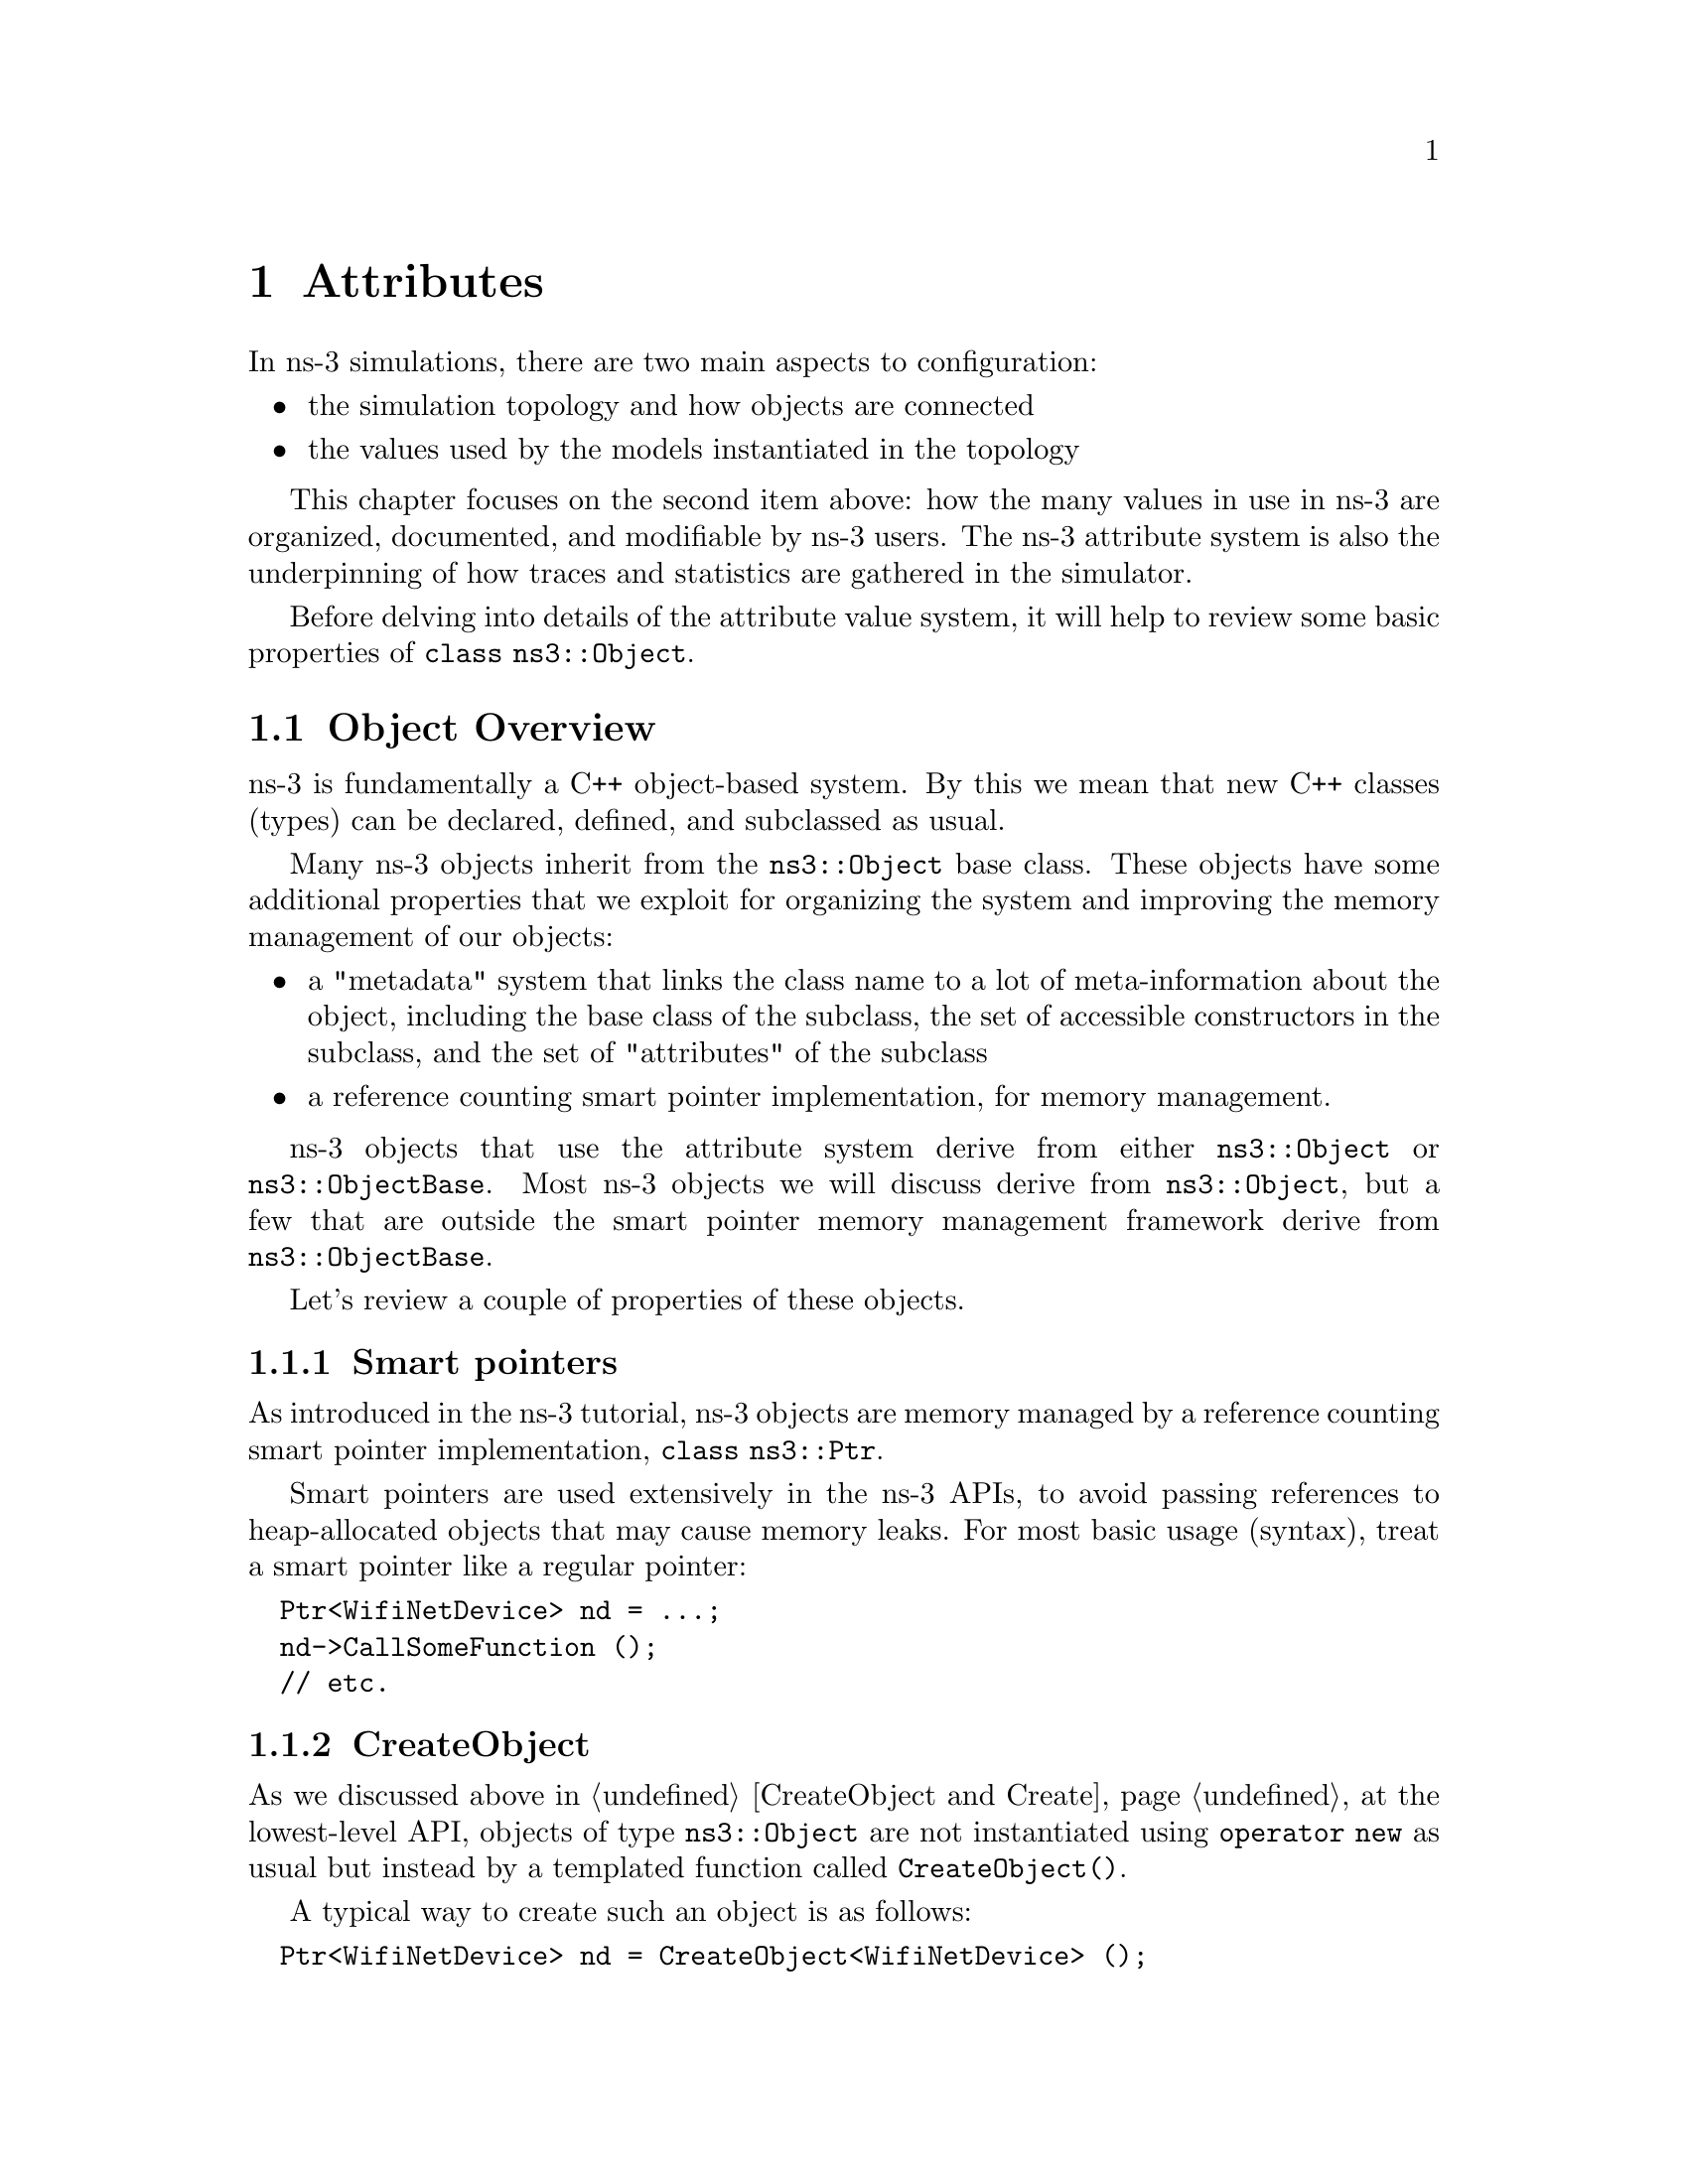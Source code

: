 @node Attributes
@chapter Attributes 
@anchor{chap:Attributes}

@menu
* Object Overview::
* Attribute Overview::
* Extending attributes::
* Adding new class type::
* ConfigStore::
@end menu


In ns-3 simulations, there are two main aspects to configuration:
@itemize @bullet
@item the simulation topology and how objects are connected 
@item the values used by the models instantiated in the topology
@end itemize

This chapter focuses on the second item above: how the many values
in use in ns-3 are organized, documented, and modifiable by ns-3 users.
The ns-3 attribute system is also the underpinning of how traces
and statistics are gathered in the simulator. 

Before delving into details of the attribute value system,
it will help to review some basic properties of @code{class ns3::Object}.

@node Object Overview
@section Object Overview

ns-3 is fundamentally a C++ object-based system.  By this we mean that
new C++ classes (types) can be declared, defined, and subclassed
as usual.

Many ns-3 objects inherit from the @code{ns3::Object} base class.  These
objects have some additional properties that we exploit for 
organizing the system and improving the memory management
of our objects:

@itemize @bullet
@item a "metadata" system that links the class name to a lot of 
meta-information about the object, including the base class of the subclass,
the set of accessible constructors in the subclass, and the set of 
"attributes" of the subclass
@item a reference counting smart pointer implementation, for memory
management.
@end itemize

ns-3 objects that use the attribute system derive from either
@code{ns3::Object} or @code{ns3::ObjectBase}.  Most ns-3 objects
we will discuss derive from @code{ns3::Object}, but a few that
are outside the smart pointer memory management framework derive
from @code{ns3::ObjectBase}.

Let's review a couple of properties of these objects.

@node Smart pointers
@subsection Smart pointers

As introduced in the ns-3 tutorial, ns-3 objects are memory managed by a 
@uref{http://en.wikipedia.org/wiki/Smart_pointer,,reference counting smart pointer implementation}, @code{class ns3::Ptr}. 

Smart pointers are used extensively in the ns-3 APIs, to avoid passing
references to heap-allocated objects that may cause memory leaks.  
For most basic usage (syntax), treat a smart pointer like a regular pointer:
@verbatim
  Ptr<WifiNetDevice> nd = ...;
  nd->CallSomeFunction ();
  // etc.
@end verbatim

@node CreateObject
@subsection CreateObject

As we discussed above in @ref{CreateObject and Create}, 
at the lowest-level API, objects of type @code{ns3::Object} are 
not instantiated using @code{operator new} as usual but instead by
a templated function called @code{CreateObject()}.

A typical way to create such an object is as follows:
@verbatim
  Ptr<WifiNetDevice> nd = CreateObject<WifiNetDevice> ();
@end verbatim

You can think of this as being functionally equivalent to:
@verbatim
  WifiNetDevice* nd = new WifiNetDevice ();
@end verbatim

Objects that derive from @code{ns3::Object} must be allocated
on the heap using CreateObject().  Those deriving from 
@code{ns3::ObjectBase}, such as ns-3 helper functions and packet
headers and trailers, can be allocated on the stack.  

In some scripts, you may not see a lot of CreateObject() calls
in the code;
this is because there are some helper objects in effect that 
are doing the CreateObject()s for you.

@node TypeId
@subsection TypeId

ns-3 classes that derive from class ns3::Object can include
a metadata class called @code{TypeId} that records meta-information
about the class, for use in the object aggregation and component
manager systems:
@itemize @bullet
 @item a unique string identifying the class
 @item the base class of the subclass, within the metadata system
 @item the set of accessible constructors in the subclass
@end itemize

@node Object Summary
@subsection Object Summary

Putting all of these concepts together, let's look at a specific
example:  @code{class ns3::Node}.

The public header file node.h has a declaration that includes
a static GetTypeId function call:
@verbatim
class Node : public Object
{
public:
  static TypeId GetTypeId (void);
  ...
@end verbatim

This is defined in the node.cc file as follows:
@verbatim
TypeId 
Node::GetTypeId (void)
{
  static TypeId tid = TypeId ("ns3::Node")
    .SetParent<Object> ()
    ;
  return tid;
}
@end verbatim
Finally, when users want to create Nodes, they call:
@verbatim
  Ptr<Node> n = CreateObject<Node> ();
@end verbatim

We next discuss how attributes (values associated with member variables
or functions of the class) are plumbed into the above TypeId.

@node Attribute Overview
@section Attribute Overview

The goal of the attribute system is to organize the access of
internal member objects of a simulation.  This goal arises because,
typically in simulation, users will cut and paste/modify existing
simulation scripts, or will use higher-level simulation constructs,
but often will be interested in studying or tracing particular 
internal variables.  For instance, use cases such as:
@itemize @bullet
@item "I want to trace the packets on the wireless interface only on
the first access point"
@item "I want to trace the value of the TCP congestion window (every
time it changes) on a particular TCP socket"
@item "I want a dump of all values that were used in my simulation."
@end itemize 

Similarly, users may want fine-grained access to internal
variables in the simulation, or may want to broadly change the
initial value used for a particular parameter in all subsequently
created objects.  Finally, users may wish to know what variables
are settable and retrievable in a simulation configuration.  This
is not just for direct simulation interaction on the command line; 
consider also a (future) graphical user interface
that would like to be able to provide a feature whereby a user
might right-click on an node on the canvas and see a hierarchical,
organized list of parameters that are settable on the node and its 
constituent member objects, and help text and default values for
each parameter.

@node Functional overview
@subsection Functional overview

We provide a way for users to access values deep in the system, without
having to plumb accessors (pointers) through the system and walk 
pointer chains to get to them.  Consider a class DropTailQueue that
has a member variable that is an unsigned integer @code{m_maxPackets};
this member variable controls the depth of the queue.  

If we look at the declaration of DropTailQueue, we see the following:
@verbatim
class DropTailQueue : public Queue {
public:
  static TypeId GetTypeId (void);
  ...

private:
  std::queue<Ptr<Packet> > m_packets;
  uint32_t m_maxPackets;
};
@end verbatim

Let's consider things that a user may want to do with the value of
m_maxPackets:

@itemize @bullet
@item Set a default value for the system, such that whenever a new
DropTailQueue is created, this member is initialized to that default. 
@item Set or get the value on an already instantiated queue.
@end itemize

The above things typically require providing Set() and Get() functions,
and some type of global default value.

In the ns-3 attribute system, these value definitions and accessor
functions are moved into the TypeId class; e.g.:  
@verbatim
TypeId DropTailQueue::GetTypeId (void) 
{
  static TypeId tid = TypeId ("ns3::DropTailQueue")
    .SetParent<Queue> ()
    .AddConstructor<DropTailQueue> ()
    .AddAttribute ("MaxPackets", 
                   "The maximum number of packets accepted by this DropTailQueue.",
                   UintegerValue (100),
                   MakeUintegerAccessor (&DropTailQueue::m_maxPackets),
                   MakeUintegerChecker<uint32_t> ())
    ;
  
  return tid;
}
@end verbatim

The AddAttribute() method is performing a number of things with this
value:
@itemize @bullet
@item Binding the variable m_maxPackets to a string "MaxPackets"
@item Providing a default value (100 packets)
@item Providing some help text defining the value
@item Providing a "checker" (not used in this example) that can be used to set
bounds on the allowable range of values
@end itemize

The key point is that now the value of this variable and its default
value are accessible in the attribute namespace, which is based on
strings such as "MaxPackets" and TypeId strings.  In the next
section, we will provide an example script that shows how users
may manipulate these values.

@node Basic usage
@subsection Basic usage

Let's look at how a user script might access these values.  
This is based on the script found at @code{samples/main-attribute-value.cc},
with some details stripped out.
@verbatim
//
// This is a basic example of how to use the attribute system to
// set and get a value in the underlying system; namely, an unsigned
// integer of the maximum number of packets in a queue
//

int 
main (int argc, char *argv[])
{

  // By default, the MaxPackets attribute has a value of 100 packets
  // (this default can be observed in the function DropTailQueue::GetTypeId)
  // 
  // Here, we set it to 80 packets.  We could use one of two value types:
  // a string-based value or a Uinteger value
  Config::SetDefault ("ns3::DropTailQueue::MaxPackets", StringValue ("80"));
  // The below function call is redundant
  Config::SetDefault ("ns3::DropTailQueue::MaxPackets", UintegerValue (80));

  // Allow the user to override any of the defaults and the above
  // SetDefaults() at run-time, via command-line arguments
  CommandLine cmd;
  cmd.Parse (argc, argv);
@end verbatim

The main thing to notice in the above are the two calls to 
@code{Config::SetDefault}.  This is how we set the default value
for all subsequently instantiated DropTailQueues.  We illustrate
that two types of Value classes, a StringValue and a UintegerValue class,
can be used to assign the value to the attribute named by
"ns3::DropTailQueue::MaxPackets".

Now, we will create a few objects using the low-level API; here,
our newly created queues will not have a m_maxPackets initialized to
100 packets but to 80 packets, because of what we did above with
default values.
@verbatim
  Ptr<Node> n0 = CreateObject<Node> ();

  Ptr<PointToPointNetDevice> net0 = CreateObject<PointToPointNetDevice> ();
  n0->AddDevice (net0);

  Ptr<Queue> q = CreateObject<DropTailQueue> ();
  net0->AddQueue(q);
@end verbatim

At this point, we have created a single node (Node 0) and a 
single PointToPointNetDevice (NetDevice 0) and added a 
DropTailQueue to it.

Now, we can manipulate the MaxPackets value of the already 
instantiated DropTailQueue.  Here are various ways to do that.

@subsubsection Pointer-based access

We assume that a smart pointer (Ptr) to a relevant network device is 
in hand; here, it is the net0 pointer. 

One way to change the value is to access a pointer to the
underlying queue and modify its attribute.
 
First, we observe that we can get a pointer to the (base class)
queue via the PointToPointNetDevice attributes, where it is called
TxQueue 
@verbatim
  PointerValue tmp;
  net0->GetAttribute ("TxQueue", tmp);
  Ptr<Object> txQueue = tmp.GetObject ();
@end verbatim

Using the GetObject function, we can perform a safe downcast
to a DropTailQueue, where MaxPackets is a member
@verbatim
  Ptr<DropTailQueue> dtq = txQueue->GetObject <DropTailQueue> ();
  NS_ASSERT (dtq != 0);
@end verbatim

Next, we can get the value of an attribute on this queue.
We have introduced wrapper "Value" classes for the underlying
data types, similar to Java wrappers around these types, since
the attribute system stores values and not disparate types.
Here, the attribute value is assigned to a UintegerValue, and
the Get() method on this value produces the (unwrapped) uint32_t.
@verbatim
  UintegerValue limit;
  dtq->GetAttribute ("MaxPackets", limit);
  NS_LOG_INFO ("1.  dtq limit: " << limit.Get () << " packets");
@end verbatim
  
Note that the above downcast is not really needed; we could have
done the same using the Ptr<Queue> even though the attribute
is a member of the subclass
@verbatim
  txQueue->GetAttribute ("MaxPackets", limit);
  NS_LOG_INFO ("2.  txQueue limit: " << limit.Get () << " packets");
@end verbatim

Now, let's set it to another value (60 packets)
@verbatim
  txQueue->SetAttribute("MaxPackets", UintegerValue (60));
  txQueue->GetAttribute ("MaxPackets", limit);
  NS_LOG_INFO ("3.  txQueue limit changed: " << limit.Get () << " packets");
@end verbatim

@subsubsection Namespace-based access

An alternative way to get at the attribute is to use the configuration
namespace.  Here, this attribute resides on a known path in this
namespace; this approach is useful if one doesn't have access to
the underlying pointers and would like to configure a specific
attribute with a single statement.  
@verbatim
  Config::Set ("/NodeList/0/DeviceList/0/TxQueue/MaxPackets", UintegerValue (25));
  txQueue->GetAttribute ("MaxPackets", limit); 
  NS_LOG_INFO ("4.  txQueue limit changed through namespace: " << 
    limit.Get () << " packets");
@end verbatim

We could have also used wildcards to set this value for all nodes
and all net devices (which in this simple example has the same
effect as the previous Set())
@verbatim
  Config::Set ("/NodeList/*/DeviceList/*/TxQueue/MaxPackets", UintegerValue (15));
  txQueue->GetAttribute ("MaxPackets", limit); 
  NS_LOG_INFO ("5.  txQueue limit changed through wildcarded namespace: " << 
    limit.Get () << " packets");
@end verbatim

@node Setting through constructors and helper classes
@subsection Setting through constructors helper classes

Arbitrary combinations of attributes can be set and fetched from
the helper and low-level APIs; either from the constructors themselves:
@verbatim
Ptr<Object> p = CreateObject<MyNewObject> ("n1", v1, "n2", v2, ...);
@end verbatim
or from the higher-level helper APIs, such as:
@verbatim
  mobility.SetPositionAllocator ("GridPositionAllocator",
                                 "MinX", DoubleValue (-100.0),
                                 "MinY", DoubleValue (-100.0),
                                 "DeltaX", DoubleValue (5.0),
                                 "DeltaY", DoubleValue (20.0),
                                 "GridWidth", UintegerValue (20),
                                 "LayoutType", StringValue ("RowFirst"));
@end verbatim

@node Value classes
@subsection Value classes
Readers will note the new FooValue classes which are subclasses of the
AttributeValue base class.  These can be thought of as
an intermediate class that can be used to convert from raw types to the
Values that are used by the attribute system.  Recall that this database is holding
objects of many types with a single generic type.  Conversions to this
type can either be done using an intermediate class (IntegerValue, DoubleValue for
"floating point") or via strings.  Direct implicit conversion of types
to Value is not really practical.  So in the above, users have a choice
of using strings or values: 
@verbatim
p->Set ("cwnd", StringValue ("100")); // string-based setter
p->Set ("cwnd", IntegerValue (100)); // integer-based setter
@end verbatim

The system provides some macros that help users declare and define
new AttributeValue subclasses for new types that they want to introduce into
the attribute system: 
@itemize @bullet
@item ATTRIBUTE_HELPER_HEADER
@item ATTRIBUTE_HELPER_CPP
@end itemize

@node Extending attributes
@section Extending attributes

The ns-3 system will place a number of internal values under the
attribute system, but undoubtedly users will want to extend this
to pick up ones we have missed, or to add their own classes to this.

@subsection Adding an existing internal variable to the metadata system 

Consider this variable in class TcpSocket:
@verbatim
 uint32_t m_cWnd;   // Congestion window
@end verbatim

Suppose that someone working with Tcp wanted to get or set the 
value of that variable using the metadata system.  If it were not
already provided by ns-3, the user could declare the following addition 
in the metadata system (to the TypeId declaration for TcpSocket):
@verbatim
    .AddParameter ("Congestion window", 
                   "Tcp congestion window (bytes)",
                   Uinteger (1),
                   MakeUintegerAccessor (&TcpSocket::m_cWnd),
                   MakeUintegerChecker<uint16_t> ());

@end verbatim

Now, the user with a pointer to the TcpSocket can perform operations
such as setting and getting the value, without having to add these
functions explicitly.  Furthermore, access controls can be applied, such
as allowing the parameter to be read and not written, or bounds
checking on the permissible values can be applied.

@subsection Adding a new TypeId

Here, we discuss the impact on a user who wants to add a new class to
ns-3; what additional things must be done to hook it into this system.

We've already introduced what a TypeId definition looks like:
@verbatim
TypeId
RandomWalk2dMobilityModel::GetTypeId (void)
{
  static TypeId tid = TypeId ("ns3::RandomWalk2dMobilityModel")
    .SetParent<MobilityModel> ()
    .SetGroupName ("Mobility")
    .AddConstructor<RandomWalk2dMobilityModel> ()
    .AddAttribute ("Bounds",
                   "Bounds of the area to cruise.",
                   RectangleValue (Rectangle (0.0, 0.0, 100.0, 100.0)),
                   MakeRectangleAccessor (&RandomWalk2dMobilityModel::m_bounds),
                   MakeRectangleChecker ())
    .AddAttribute ("Time",
                   "Change current direction and speed after moving for this delay.",
                   TimeValue (Seconds (1.0)),
                   MakeTimeAccessor (&RandomWalk2dMobilityModel::m_modeTime),
                   MakeTimeChecker ())
    // etc (more parameters).
    ;
  return tid;
}
@end verbatim

The declaration for this in the class declaration is one-line public
member method:
@verbatim
 public:
  static TypeId GetTypeId (void);
@end verbatim

Typical mistakes here involve:
@itemize @bullet
@item Not calling the SetParent method or calling it with the wrong type
@item Not calling the AddConstructor method of calling it with the wrong type
@item Introducing a typographical error in the name of the TypeId in its constructor
@item Not using the fully-qualified c++ typename of the enclosing c++ class as the 
name of the TypeId
@end itemize
None of these mistakes can be detected by the ns-3 codebase so, users
are advised to check carefully multiple times that they got these right.


@node Adding new class type
@section Adding new class type to the attribute system

From the perspective of the user who writes a new class in the system and
wants to hook it in to the attribute system, there is mainly the matter 
of writing 
the conversions to/from strings and attribute values.  Most of this can be
copy/pasted with macro-ized code.  For instance, consider class
Rectangle in the @code{src/mobility/} directory:

One line is added to the class declaration:
@verbatim
/**
 * \brief a 2d rectangle
 */
class Rectangle
{
...

};
@end verbatim
 
One macro call and two operators, are added below the class declaration:

@verbatim
std::ostream &operator << (std::ostream &os, const Rectangle &rectangle);
std::istream &operator >> (std::istream &is, Rectangle &rectangle);

ATTRIBUTE_HELPER_HEADER (Rectangle);
@end verbatim

In the class definition, the code looks like this:

@verbatim
ATTRIBUTE_HELPER_CPP (Rectangle);

std::ostream &
operator << (std::ostream &os, const Rectangle &rectangle)
{
  os << rectangle.xMin << "|" << rectangle.xMax << "|" << rectangle.yMin << "|" << rectangle.yMax;
  return os;
}
std::istream &
operator >> (std::istream &is, Rectangle &rectangle)
 {
  char c1, c2, c3;
  is >> rectangle.xMin >> c1 >> rectangle.xMax >> c2 >> rectangle.yMin >> c3 >> rectangle.yMax;
  if (c1 != '|' ||
      c2 != '|' ||
      c3 != '|')
    {
      is.setstate (std::ios_base::failbit);
    }
  return is;
}
@end verbatim

These stream operators simply convert from a string representation of the
Rectangle ("xMin|xMax|yMin|yMax") to the underlying Rectangle, and the
modeler must specify these operators and the string syntactical representation 
of an instance of the new class.

@node ConfigStore
@section ConfigStore

@strong{Feedback requested:}  This is an experimental feature of ns-3.
It is not in the main tree.  If you like this feature and would like
to provide feedback on it, please email us.

Values for ns-3 attributes can be stored in an ascii text file and
loaded into a future simulation.  This feature is known as the
ns-3 ConfigStore.  
The ConfigStore code is in @code{src/contrib/}.  It is not yet main-tree
code, because we are seeking some user feedback. 

We can explore this system by using an example.  Copy the @code{csma-bridge.cc}
file to the scratch directory:
@verbatim
  cp examples/csma-bridge.cc scratch/
  ./waf
@end verbatim

Let's edit it to add the ConfigStore feature.  First, add an include statement,
and then add these lines:

@verbatim
#include "contrib-module.h"
...
int main (...)
{
  // setup topology

  // Invoke just before entering Simulator::Run ()
  ConfigStore config;
  config.Configure ();

  Simulator::Run ();
}
@end verbatim

There is an attribute that governs whether the Configure() call either
stores a simulation configuration in a file and exits, or whether
it loads a simulation configuration file annd proceeds.  First,
the @code{LoadFilename} attribute is checked, and if non-empty,
the program loads the configuration from the filename provided.
If LoadFilename is empty, and if the @code{StoreFilename} attribute is 
populated, the configuration will be written to the output filename
specified.

While it is possible to generate a sample config file and lightly
edit it to change a couple of values, there are cases where this
process will not work because the same value on the same object
can appear multiple times in the same automatically-generated 
configuration file under different configuration paths.

As such, the best way to use this class is to use it to generate
an initial configuration file, extract from that configuration
file only the strictly necessary elements, and move these minimal
elements to a new configuration file which can then safely
be edited and loaded in a subsequent simulation run. 

So, let's do that as an example.  We'lll run the program once
to create a configure file, and look at it. 
If you are running bash shell, the below command should work (which illustrates
how to set an attribute from the command line):
@verbatim
./build/debug/scratch/csma-bridge --ns3::ConfigStore::StoreFilename=test.config
@end verbatim
or, if the above does not work (the above requires rpath support), try this:
@verbatim
./waf --command-template="%s --ns3::ConfigStore::StoreFilename=test.config" --run scratch/csma-bridge
@end verbatim

Running the program should yield a "test.config" output configuration file 
that looks like this:
@verbatim
/$ns3::NodeListPriv/NodeList/0/$ns3::Node/DeviceList/0/$ns3::CsmaNetDevice/Addre
ss 00:00:00:00:00:01
/$ns3::NodeListPriv/NodeList/0/$ns3::Node/DeviceList/0/$ns3::CsmaNetDevice/Frame
Size 1518
/$ns3::NodeListPriv/NodeList/0/$ns3::Node/DeviceList/0/$ns3::CsmaNetDevice/SendE
nable true
/$ns3::NodeListPriv/NodeList/0/$ns3::Node/DeviceList/0/$ns3::CsmaNetDevice/Recei
veEnable true
/$ns3::NodeListPriv/NodeList/0/$ns3::Node/DeviceList/0/$ns3::CsmaNetDevice/TxQue
ue/$ns3::DropTailQueue/MaxPackets 100
/$ns3::NodeListPriv/NodeList/0/$ns3::Node/DeviceList/0/$ns3::CsmaNetDevice/Mtu 1
500
...
@end verbatim

The above lists, for each object in the script topology, the value of each 
registered attribute.  The syntax of this file is that the unique name
of the attribute (in the attribute namespace) is specified on each line,
followed by a value.  

This file is intended to be a convenient record of the parameters that were 
used in a given simulation run, and can be stored with simulation
output files.  Additionally, 
this file can also be used to parameterize a simulation, instead of
editing the script or passing in command line arguments.   For instance,
a person wanting to run the simulation can examine and tweak the values
in a pre-existing configuration file, and pass the file to the
program.   In this case, the relevant commands are:
@verbatim
./build/debug/scratch/csma-bridge --ns3::ConfigStore::LoadFilename=test.config
@end verbatim
or, if the above does not work (the above requires rpath support), try this:
@verbatim
./waf --command-template="%s --ns3::ConfigStore::LoadFilename=test.config" --run scratch/csma-bridge
@end verbatim

@subsection GTK-based ConfigStore

There is a GTK-based front end for the ConfigStore.  This allows users
to use a GUI to access and change variables.  Screenshots of this
feature are available in the 
@uref{http://www.nsnam.org/docs/ns-3-overview.pdf,,ns-3 Overview} presentation.

To use this feature, one must install libgtk and libgtk-dev; an example
Ubuntu installation command is:
@verbatim
sudo apt-get install libgtk2.0-0 libgtk2.0-dev
@end verbatim
To check whether it is configured or not, check the output of the
./waf configure step:
@verbatim
---- Summary of optional NS-3 features:
Threading Primitives          : enabled
Real Time Simulator           : enabled
GtkConfigStore                : not enabled (library 'gtk+-2.0 >= 2.12' not found)
@end verbatim

In the above example, it was not enabled, so it cannot be used until a
suitable version is installed and ./waf configure; ./waf is rerun.

Usage is almost the same as the non-GTK-based version:
@verbatim
  // Invoke just before entering Simulator::Run ()
  GtkConfigStore config;
  config.Configure ();
@end verbatim

Now, when you run the script, a GUI should pop up, allowing you to open
menus of attributes on different nodes/objects, and then launch the
simulation execution when you are done.  

@subsection Future work
There are a couple of possible improvements:
@itemize @bullet
@item save a unique version number with date and time at start of file
@item save rng initial seed somewhere.
@item make each RandomVariable serialize its own initial seed and re-read
it later
@item add the default values
@end itemize

